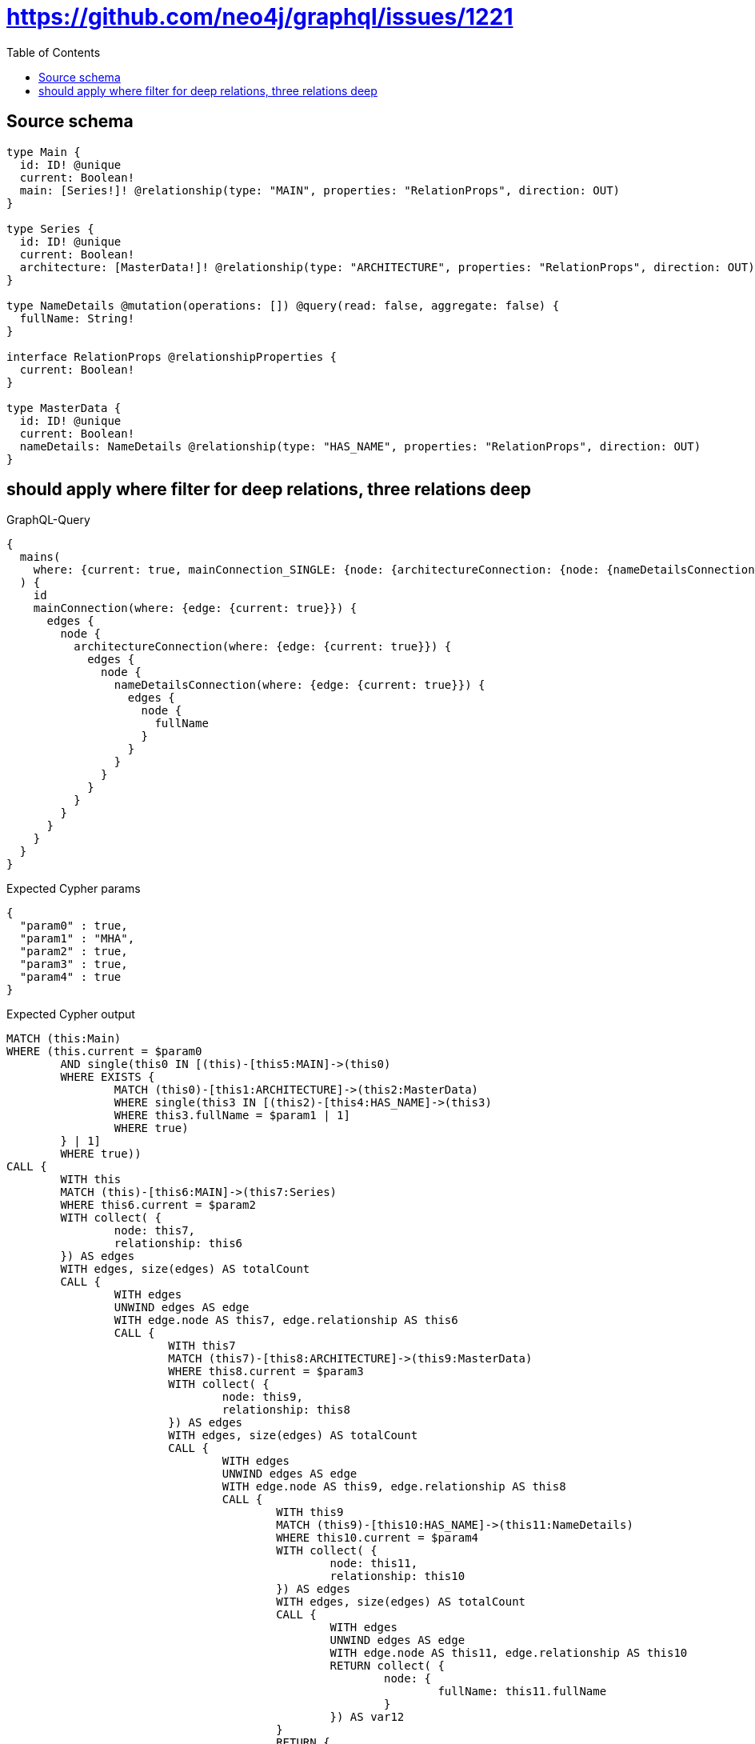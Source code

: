 :toc:

= https://github.com/neo4j/graphql/issues/1221

== Source schema

[source,graphql,schema=true]
----
type Main {
  id: ID! @unique
  current: Boolean!
  main: [Series!]! @relationship(type: "MAIN", properties: "RelationProps", direction: OUT)
}

type Series {
  id: ID! @unique
  current: Boolean!
  architecture: [MasterData!]! @relationship(type: "ARCHITECTURE", properties: "RelationProps", direction: OUT)
}

type NameDetails @mutation(operations: []) @query(read: false, aggregate: false) {
  fullName: String!
}

interface RelationProps @relationshipProperties {
  current: Boolean!
}

type MasterData {
  id: ID! @unique
  current: Boolean!
  nameDetails: NameDetails @relationship(type: "HAS_NAME", properties: "RelationProps", direction: OUT)
}
----
== should apply where filter for deep relations, three relations deep

.GraphQL-Query
[source,graphql]
----
{
  mains(
    where: {current: true, mainConnection_SINGLE: {node: {architectureConnection: {node: {nameDetailsConnection: {node: {fullName: "MHA"}}}}}}}
  ) {
    id
    mainConnection(where: {edge: {current: true}}) {
      edges {
        node {
          architectureConnection(where: {edge: {current: true}}) {
            edges {
              node {
                nameDetailsConnection(where: {edge: {current: true}}) {
                  edges {
                    node {
                      fullName
                    }
                  }
                }
              }
            }
          }
        }
      }
    }
  }
}
----

.Expected Cypher params
[source,json]
----
{
  "param0" : true,
  "param1" : "MHA",
  "param2" : true,
  "param3" : true,
  "param4" : true
}
----

.Expected Cypher output
[source,cypher]
----
MATCH (this:Main)
WHERE (this.current = $param0
	AND single(this0 IN [(this)-[this5:MAIN]->(this0)
	WHERE EXISTS {
		MATCH (this0)-[this1:ARCHITECTURE]->(this2:MasterData)
		WHERE single(this3 IN [(this2)-[this4:HAS_NAME]->(this3)
		WHERE this3.fullName = $param1 | 1]
		WHERE true)
	} | 1]
	WHERE true))
CALL {
	WITH this
	MATCH (this)-[this6:MAIN]->(this7:Series)
	WHERE this6.current = $param2
	WITH collect( {
		node: this7,
		relationship: this6
	}) AS edges
	WITH edges, size(edges) AS totalCount
	CALL {
		WITH edges
		UNWIND edges AS edge
		WITH edge.node AS this7, edge.relationship AS this6
		CALL {
			WITH this7
			MATCH (this7)-[this8:ARCHITECTURE]->(this9:MasterData)
			WHERE this8.current = $param3
			WITH collect( {
				node: this9,
				relationship: this8
			}) AS edges
			WITH edges, size(edges) AS totalCount
			CALL {
				WITH edges
				UNWIND edges AS edge
				WITH edge.node AS this9, edge.relationship AS this8
				CALL {
					WITH this9
					MATCH (this9)-[this10:HAS_NAME]->(this11:NameDetails)
					WHERE this10.current = $param4
					WITH collect( {
						node: this11,
						relationship: this10
					}) AS edges
					WITH edges, size(edges) AS totalCount
					CALL {
						WITH edges
						UNWIND edges AS edge
						WITH edge.node AS this11, edge.relationship AS this10
						RETURN collect( {
							node: {
								fullName: this11.fullName
							}
						}) AS var12
					}
					RETURN {
						edges: var12,
						totalCount: totalCount
					} AS var13
				}
				RETURN collect( {
					node: {
						nameDetailsConnection: var13
					}
				}) AS var14
			}
			RETURN {
				edges: var14,
				totalCount: totalCount
			} AS var15
		}
		RETURN collect( {
			node: {
				architectureConnection: var15
			}
		}) AS var16
	}
	RETURN {
		edges: var16,
		totalCount: totalCount
	} AS var17
}
RETURN this {
	.id,
	mainConnection: var17
} AS this
----

'''

